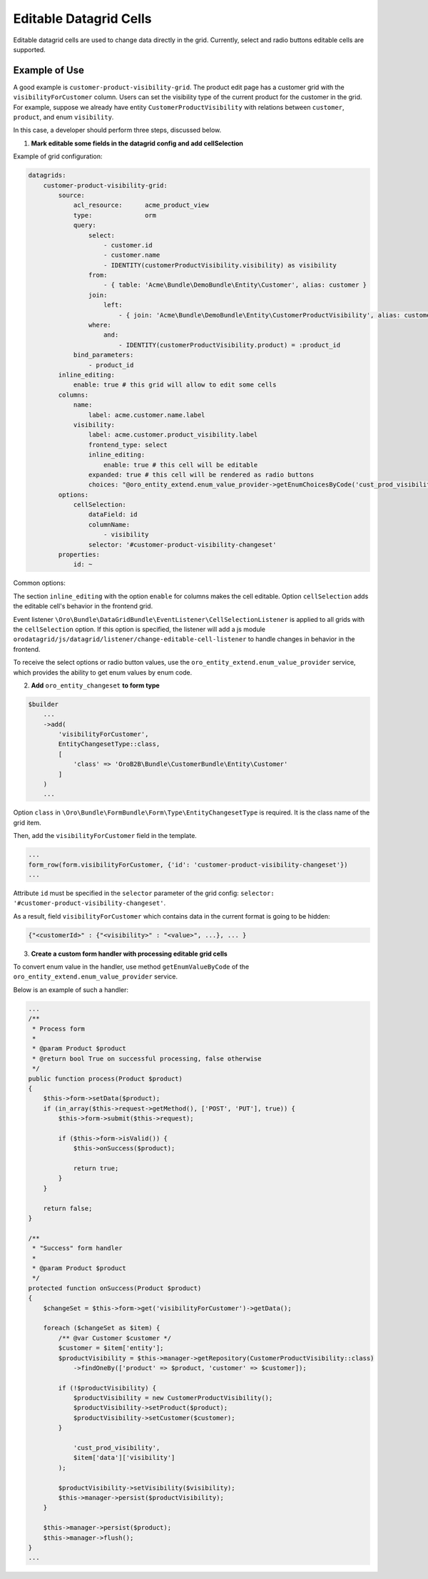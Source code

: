 Editable Datagrid Cells
=======================

Editable datagrid cells are used to change data directly in the grid. Currently, select and radio buttons editable cells are supported.

Example of Use
--------------

A good example is ``customer-product-visibility-grid``. The product edit page has a customer grid with the ``visibilityForCustomer`` column.
Users can set the visibility type of the current product for the customer in the grid.
For example, suppose we already have entity ``CustomerProductVisibility`` with relations between ``customer``, ``product``, and enum ``visibility``.

In this case, a developer should perform three steps, discussed below.

1. **Mark editable some fields in the datagrid config and add cellSelection**

Example of grid configuration:

.. code-block:: yaml

    datagrids:
        customer-product-visibility-grid:
            source:
                acl_resource:      acme_product_view
                type:              orm
                query:
                    select:
                        - customer.id
                        - customer.name
                        - IDENTITY(customerProductVisibility.visibility) as visibility
                    from:
                        - { table: 'Acme\Bundle\DemoBundle\Entity\Customer', alias: customer }
                    join:
                        left:
                            - { join: 'Acme\Bundle\DemoBundle\Entity\CustomerProductVisibility', alias: customerProductVisibility, conditionType: WITH, condition: 'customerProductVisibility.customer = customer' }
                    where:
                        and:
                            - IDENTITY(customerProductVisibility.product) = :product_id
                bind_parameters:
                    - product_id
            inline_editing:
                enable: true # this grid will allow to edit some cells
            columns:
                name:
                    label: acme.customer.name.label
                visibility:
                    label: acme.customer.product_visibility.label
                    frontend_type: select
                    inline_editing:
                        enable: true # this cell will be editable
                    expanded: true # this cell will be rendered as radio buttons
                    choices: "@oro_entity_extend.enum_value_provider->getEnumChoicesByCode('cust_prod_visibility')"
            options:
                cellSelection:
                    dataField: id
                    columnName:
                        - visibility
                    selector: '#customer-product-visibility-changeset'
            properties:
                id: ~

Common options:

The section ``inline_editing`` with the option ``enable`` for columns makes the cell editable. Option ``cellSelection`` adds the editable cell's behavior in the frontend grid.

Event listener ``\Oro\Bundle\DataGridBundle\EventListener\CellSelectionListener`` is applied to all grids with the ``cellSelection`` option.
If this option is specified, the listener will add a js module ``orodatagrid/js/datagrid/listener/change-editable-cell-listener`` to handle changes in behavior in the frontend.

To receive the select options or radio button values, use the ``oro_entity_extend.enum_value_provider`` service, which provides the ability to get enum values by enum code.

2. **Add** ``oro_entity_changeset`` **to form type**

.. code-block:: php

    $builder
        ...
        ->add(
            'visibilityForCustomer',
            EntityChangesetType::class,
            [
                'class' => 'OroB2B\Bundle\CustomerBundle\Entity\Customer'
            ]
        )
        ...


Option ``class`` in ``\Oro\Bundle\FormBundle\Form\Type\EntityChangesetType`` is required. It is the class name of the grid item.

Then, add the ``visibilityForCustomer`` field in the template.

.. code-block:: twig

    ...
    form_row(form.visibilityForCustomer, {'id': 'customer-product-visibility-changeset'})
    ...

Attribute ``id`` must be specified in the ``selector`` parameter of the grid config: ``selector: '#customer-product-visibility-changeset'``.

As a result, field ``visibilityForCustomer`` which contains data in the current format is going to be hidden:

.. code-block:: twig

    {"<customerId>" : {"<visibility>" : "<value>", ...}, ... }

3. **Create a custom form handler with processing editable grid cells**

To convert enum value in the handler, use method ``getEnumValueByCode`` of the ``oro_entity_extend.enum_value_provider`` service.

Below is an example of such a handler:

.. code-block:: php

    ...
    /**
     * Process form
     *
     * @param Product $product
     * @return bool True on successful processing, false otherwise
     */
    public function process(Product $product)
    {
        $this->form->setData($product);
        if (in_array($this->request->getMethod(), ['POST', 'PUT'], true)) {
            $this->form->submit($this->request);

            if ($this->form->isValid()) {
                $this->onSuccess($product);

                return true;
            }
        }

        return false;
    }

    /**
     * "Success" form handler
     *
     * @param Product $product
     */
    protected function onSuccess(Product $product)
    {
        $changeSet = $this->form->get('visibilityForCustomer')->getData();

        foreach ($changeSet as $item) {
            /** @var Customer $customer */
            $customer = $item['entity'];
            $productVisibility = $this->manager->getRepository(CustomerProductVisibility::class)
                ->findOneBy(['product' => $product, 'customer' => $customer]);

            if (!$productVisibility) {
                $productVisibility = new CustomerProductVisibility();
                $productVisibility->setProduct($product);
                $productVisibility->setCustomer($customer);
            }

                'cust_prod_visibility',
                $item['data']['visibility']
            );

            $productVisibility->setVisibility($visibility);
            $this->manager->persist($productVisibility);
        }

        $this->manager->persist($product);
        $this->manager->flush();
    }
    ...
